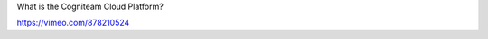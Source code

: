 What is the Cogniteam Cloud Platform?

.. image:: _static/img/loby.png
   :width: 6.5in
   :height: 3.625in

   Cogniteam Cloud Platform is a cloud robotics platform that provides a
   unified way to **develop**, **deploy** and **manage robots** and
   **fleets**. The platform allows you to teleoperate robots, monitor &
   record sensor information from anywhere in the world with one
   customizable dashboard. You can monitor an individual robot or a
   fleet of robots, gain remote access, and display various types of
   information: data streams, performance analytics, fault diagnostics,
   and more. The simulation tool provided by Cogniteam is powerful and
   flexible, allowing you to create and run simulations of your robots
   and their behaviors, allowing you to test and evaluate new designs,
   train operators, and predict the performance of your robots under
   different conditions.

   Cogniteam Platform also offers a low-code development platform that
   makes your ROS journey intuitive using drag-and-drop tools and a rich
   set of ready-made AI algorithms such as object recognition,
   navigation, and path planning that are ROS1/2 compatible. You can
   easily design, develop, and test your robots, allowing you to create
   custom behaviors that are tailored to your unique needs. The platform
   supports ROS 1/2 by providing a bridge that allows ROS 1/2 nodes to
   communicate. This enables developers to leverage the existing ROS
   ecosystem, libraries, and tools while benefiting from the platform
   capabilities.

   See full overview video here:
https://vimeo.com/878210524
